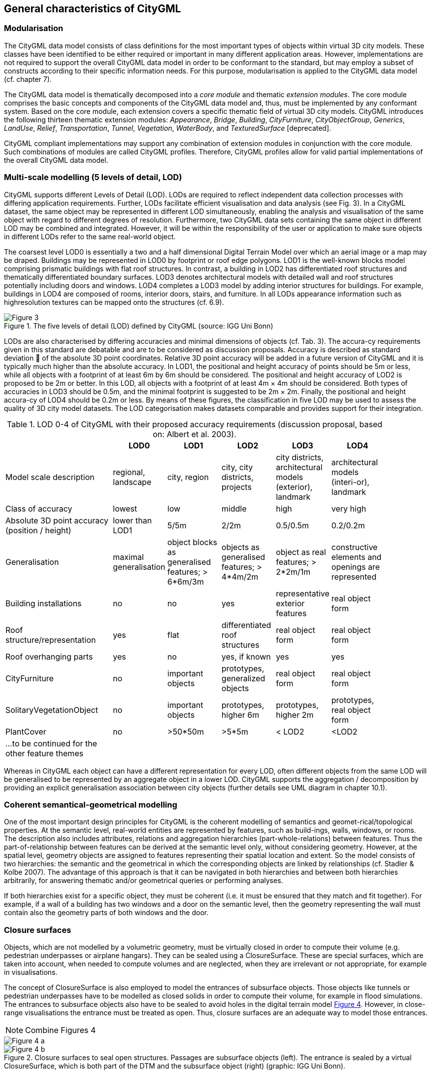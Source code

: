 == General characteristics of CityGML

=== Modularisation

The CityGML data model consists of class definitions for the most important types of objects within virtual 3D city models. These classes have been identified to be either required or important in many different application areas. However, implementations are not required to support the overall CityGML data model in order to be conformant to the standard, but may employ a subset of constructs according to their specific information needs. For this purpose, modularisation is applied to the CityGML data model (cf. chapter 7).

The CityGML data model is thematically decomposed into a _core module_ and thematic _extension modules_. The core module comprises the basic concepts and components of the CityGML data model and, thus, must be implemented by any conformant system. Based on the core module, each extension covers a specific thematic field of virtual 3D city models. CityGML introduces the following thirteen thematic extension modules: __Appearance__, __Bridge__, __Building__, __CityFurniture__, __CityObjectGroup__, __Generics__, __LandUse__, __Relief__, __Transportation__, __Tunnel__, __Vegetation__, __WaterBody__, and _TexturedSurface_ [deprecated].

CityGML compliant implementations may support any combination of extension modules in conjunction with the core module. Such combinations of modules are called CityGML profiles. Therefore, CityGML profiles allow for valid partial implementations of the overall CityGML data model.

=== Multi-scale modelling (5 levels of detail, LOD)

CityGML supports different Levels of Detail (LOD). LODs are required to reflect independent data collection processes with differing application requirements. Further, LODs facilitate efficient visualisation and data analysis (see Fig. 3). In a CityGML dataset, the same object may be represented in different LOD simultaneously, enabling the analysis and visualisation of the same object with regard to different degrees of resolution. Furthermore, two CityGML data sets containing the same object in different LOD may be combined and integrated. However, it will be within the responsibility of the user or application to make sure objects in different LODs refer to the same real-world object.

The coarsest level LOD0 is essentially a two and a half dimensional Digital Terrain Model over which an aerial image or a map may be draped. Buildings may be represented in LOD0 by footprint or roof edge polygons. LOD1 is the well-known blocks model comprising prismatic buildings with flat roof structures. In contrast, a building in LOD2 has differentiated roof structures and thematically differentiated boundary surfaces. LOD3 denotes architectural models with detailed wall and roof structures potentially including doors and windows. LOD4 completes a LOD3 model by adding interior structures for buildings. For example, buildings in LOD4 are composed of rooms, interior doors, stairs, and furniture. In all LODs appearance information such as highresolution textures can be mapped onto the structures (cf. 6.9).

[[figure-3]]
.The five levels of detail (LOD) defined by CityGML (source: IGG Uni Bonn)
image::../figures/Figure_3.png[]

LODs are also characterised by differing accuracies and minimal dimensions of objects (cf. Tab. 3). The accura-cy requirements given in this standard are debatable and are to be considered as discussion proposals. Accuracy is described as standard deviation  of the absolute 3D point coordinates. Relative 3D point accuracy will be added in a future version of CityGML and it is typically much higher than the absolute accuracy. In LOD1, the positional and height accuracy of points should be 5m or less, while all objects with a footprint of at least 6m by 6m should be considered. The positional and height accuracy of LOD2 is proposed to be 2m or better. In this LOD, all objects with a footprint of at least 4m × 4m should be considered. Both types of accuracies in LOD3 should be 0.5m, and the minimal footprint is suggested to be 2m × 2m. Finally, the positional and height accura-cy of LOD4 should be 0.2m or less. By means of these figures, the classification in five LOD may be used to assess the quality of 3D city model datasets. The LOD categorisation makes datasets comparable and provides support for their integration.

[#citygml_lod_0_4,reftext='{table-caption} {counter:table-num}']
.LOD 0-4 of CityGML with their proposed accuracy requirements (discussion proposal, based on: Albert et al. 2003).
[width="90%",cols="^4,^2,^2,^2,^2,^2",options="header"]
|===
|
|**LOD0**
|**LOD1**
|**LOD2**
|**LOD3**
|**LOD4**
|Model scale description|regional, landscape |city, region |city, city districts, projects |city districts, architectural models (exterior), landmark |architectural models (interi-or), landmark
|Class of accuracy |lowest |low |middle |high |very high
|Absolute 3D point accuracy (position / height) |lower than LOD1 |5/5m |2/2m |0.5/0.5m |0.2/0.2m
|Generalisation |maximal generalisation |object blocks as generalised features; > 6*6m/3m |objects as generalised features; > 4*4m/2m |object as real features; > 2*2m/1m |constructive elements and openings are represented
|Building installations |no |no |yes |representative exterior features |real object form
|Roof structure/representation |yes |flat |differentiated roof structures |real object form |real object form
|Roof overhanging parts |yes |no |yes, if known |yes |yes
|CityFurniture |no |important objects |prototypes, generalized objects |real object form |real object form
|SolitaryVegetationObject |no |important objects |prototypes, higher 6m |prototypes, higher 2m |prototypes, real object form 
|PlantCover |no |>50*50m |>5*5m |< LOD2 |<LOD2
|…to be continued for the other feature themes || | | ||
|===

Whereas in CityGML each object can have a different representation for every LOD, often different objects from the same LOD will be generalised to be represented by an aggregate object in a lower LOD. CityGML supports the aggregation / decomposition by providing an explicit generalisation association between city objects (further details see UML diagram in chapter 10.1).

=== Coherent semantical-geometrical modelling

One of the most important design principles for CityGML is the coherent modelling of semantics and geomet-rical/topological properties. At the semantic level, real-world entities are represented by features, such as build-ings, walls, windows, or rooms. The description also includes attributes, relations and aggregation hierarchies (part-whole-relations) between features. Thus the part-of-relationship between features can be derived at the semantic level only, without considering geometry. However, at the spatial level, geometry objects are assigned to features representing their spatial location and extent. So the model consists of two hierarchies: the semantic and the geometrical in which the corresponding objects are linked by relationships (cf. Stadler & Kolbe 2007). The advantage of this approach is that it can be navigated in both hierarchies and between both hierarchies arbitrarily, for answering thematic and/or geometrical queries or performing analyses.

If both hierarchies exist for a specific object, they must be coherent (i.e. it must be ensured that they match and fit together). For example, if a wall of a building has two windows and a door on the semantic level, then the geometry representing the wall must contain also the geometry parts of both windows and the door.

=== Closure surfaces

Objects, which are not modelled by a volumetric geometry, must be virtually closed in order to compute their volume (e.g. pedestrian underpasses or airplane hangars). They can be sealed using a ClosureSurface. These are special surfaces, which are taken into account, when needed to compute volumes and are neglected, when they are irrelevant or not appropriate, for example in visualisations.

The concept of ClosureSurface is also employed to model the entrances of subsurface objects. Those objects like tunnels or pedestrian underpasses have to be modelled as closed solids in order to compute their volume, for example in flood simulations. The entrances to subsurface objects also have to be sealed to avoid holes in the digital terrain model <<figure-4,Figure 4>>. However, in close-range visualisations the entrance must be treated as open. Thus, closure surfaces are an adequate way to model those entrances.

NOTE: Combine Figures 4

[[figure-4]]
image::../figures/inwork/Figure_4_a.png[]
.Closure surfaces to seal open structures. Passages are subsurface objects (left). The entrance is sealed by a virtual   ClosureSurface, which is both part of the DTM and the subsurface object (right) (graphic: IGG Uni Bonn).
image::../figures/inwork/Figure_4_b.jpg[]

=== Terrain Intersection Curve (TIC)

A crucial issue in city modelling is the integration of 3D objects and the terrain. Problems arise if 3D objects float over or sink into the terrain. This is particularly the case if terrains and 3D objects in different LOD are combined, or if they come from different providers (Kolbe and Gröger 2003). To overcome this problem, the TerrainIntersectionCurve (TIC) of a 3D object is introduced. These curves denote the exact position, where the terrain touches the 3D object (see Fig. 5). TICs can be applied to buildings and building parts (cf. chapter 10.3), bridge, bridge parts and bridge construction elements (cf. chapter 10.5), tunnel and tunnel parts (cf. chapter 10.4), city furniture objects (cf. chapter 10.9), and generic city objects (cf. chapter 10.12). If, for example, a building has a courtyard, the TIC consists of two closed rings: one ring representing the courtyard boundary, and one which describes the building's outer boundary. This information can be used to integrate the building and a terrain by ‘pulling up’ or ‘pulling down’ the surrounding terrain to fit the TerrainIntersectionCurve. The DTM may be locally warped to fit the TIC. By this means, the TIC also ensures the correct positioning of textures or the matching of object textures with the DTM. Since the intersection with the terrain may differ depending on the LOD, a 3D object may have different TerrainIntersectionCurves for all LOD.

NOTE: Combine figures 5

[[figure-5]]
image::../figures/inwork/Figure_5_a.png[]
.TerrainIntersectionCurve for a building (left, black) and a tunnel object (right, white). The tunnel’s hollow space is sealed by a triangulated ClosureSurface (graphic: IGG Uni Bonn).
image::../figures/inwork/Figure_5_b.jpg[]

=== Code lists for enumerative attributes

CityGML feature types often include attributes whose values can be enumerated in a list of discrete values. An example is the attribute roof type of a building, whose attribute values typically are saddle back roof, hip roof, semi-hip roof, flat roof, pent roof, or tent roof. If such an attribute is typed as string, misspellings or different names for the same notion obstruct interoperability. Moreover, the list of possible attribute values often is not fixed and may substantially vary for different countries (e.g., due to national law and regulations) and for differ-ent information communities.

In CityGML, such enumerative attributes are of type gml:CodeType and their allowed attribute values can be provided in a code list which is specified outside the CityGML schema. A code list contains coded attribute values and ensures that the same code is used for the same notion or concept. If a code list is provided for an enumerative attribute, the attribute may only take values from this list. This allows applications to validate the attribute value and thus facilitates semantic and syntactic interoperability. It is recommended that code lists are implemented as simple dictionaries following the GML 3.1.1 Simple Dictionary Profile (cf. Whiteside 2005).

The governance of code lists is decoupled from the governance of the CityGML schema and specification. Thus, code lists may be specified by any organisation or information community according to their information needs. There shall be one authority per code list who is in charge of the code list values and the maintenance of the code list. Further information on the CityGML code list mechanism is provided in chapter 10.14.

Code lists can have references to existing models. For example, room codes defined by the Open Standards Consortium for Real Estate (OSCRE) can be referenced or classifications of buildings and building parts intro-duced by the National Building Information Model Standard (NBIMS) can be used. Annex C contains non-normative code lists proposed by the SIG 3D for almost all enumerative attributes in CityGML. They can be directly referenced in CityGML instance documents and serve as an example for the definition of code lists.

=== External references

3D objects are often derived from or have relations to objects in other databases or data sets. For example, a 3D building model may have been constructed from a two-dimensional footprint in a cadastre data set, or may be derived from an architectural model (Fig. 6). The reference of a 3D object to its corresponding object in an external data set is essential, if an update must be propagated or if additional data is required, for example the name and address of a building’s owner in a cadastral information system or information on antennas and doors in a facility management system. In order to supply such information, each _CityObject may refer to external data sets (for the UML diagram see Fig. 21; and for XML schema definition see annex A.1) using the concept of ExternalReference. Such a reference denotes the external information system and the unique identifier of the object in this system. Both are specified as a Uniform Resource Identifier (URI), which is a generic format for references to any kind of resources on the internet. The generic concept of external references allows for any _CityObject an arbitrary number of links to corresponding objects in external information systems (e.g. ALKIS, ATKIS, OS MasterMap®, GDF, etc.).

[[figure-6]]
.External references (graphic: IGG Uni Bonn).
image::../figures/Figure_6.jpg[]

=== City object groups

The grouping concept of CityGML allows for the aggregation of arbitrary city objects according to user-defined criteria, and to represent and transfer these aggregations as part of a city model (for the UML diagram see chapter 10.11; XML schema definition see annex A.6). A group may be assigned one or more names and may be further classified by specific attributes, for example, "escape route from room no. 43 in house no. 1212 in a fire scenario" as a name and "escape route" as type. Each member of the group can optionally be assigned a role name, which specifies the role this particular member plays in the group. This role name may, for example, describe the sequence number of this object in an escape route, or in the case of a building complex, denote the main building.

A group may contain other groups as members, allowing nested grouping of arbitrary depth. The grouping concept is delivered by the thematic extension module CityObjectGroup of CityGML (cf. chapter 10.11).

=== Appearances

Information about a surface’s appearance, i.e. observable properties of the surface, is considered an integral part of virtual 3D city models in addition to semantics and geometry. Appearance relates to any surface-based theme, e.g. infrared radiation or noise pollution, not just visual properties. Consequently, data provided by appearances can be used as input for both presentation of and analysis in virtual 3D city models.

CityGML supports feature appearances for an arbitrary number of themes per city model. Each LOD of a feature can have an individual appearance. Appearances can represent – among others – textures and georeferenced textures. CityGML’s appearance model is packaged within its own extension module Appearance (cf. chapter 9).

=== Prototypic objects / scene graph concepts

In CityGML, objects of equal shape like trees and other vegetation objects, traffic lights and traffic signs can be represented as prototypes which are instantiated multiple times at different locations (Fig. 7). The geometry of prototypes is defined in local coordinate systems. Every instance is represented by a reference to the prototype, a base point in the world coordinate reference system and a transformation matrix that facilitates scaling, rotation, and translation of the prototype. The principle is adopted from the concept of scene graphs used in computer graphics standards like VRML and X3D. As the GML3 geometry model does not provide support for scene graph concepts, it is implemented as an extension to the GML3 geometry model (for further description cf. chapter 8.2).

[[figure-7]]
image::../figures/inwork/Figure_7_T.png[]
.Examples of prototypic shapes (source: Rheinmetall Defence Electronics).
image::../figures/inwork/Figure_7_B.png[]

=== Generic city objects and attributes

CityGML is being designed as a universal topographic information model that defines object types and attributes which are useful for a broad range of applications. In practical applications the objects within specific 3D city models will most likely contain attributes which are not explicitly modelled in CityGML. Moreover, there might be 3D objects which are not covered by the thematic classes of CityGML. CityGML provides two different concepts to support the exchange of such data: 1) generic objects and attributes, and 2) Application Domain Extensions (cf. chapter 6.12).

The concept of generic objects and attributes allows for the extension of CityGML applications during runtime, i.e. any _CityObject may be augmented by additional attributes, whose names, data types, and values can be provided by a running application without any change of the CityGML XML schema. Similarly, features not represented by the predefined thematic classes of the CityGML data model may be modelled and exchanged using generic objects. The generic extensions of CityGML are provided by the thematic extension module Generics (cf. chapter 10.12).

The current version of CityGML does not include, for example, explicit thematic models for embankments, excavations and city walls. These objects may be stored or exchanged using generic objects and attributes.

=== Application Domain Extensions (ADE)

Application Domain Extensions (ADE) specify additions to the CityGML data model. Such additions comprise the introduction of new properties to existing CityGML classes like e.g. the number of habitants of a building or the definition of new object types. The difference between ADEs and generic objects and attributes is, that an ADE has to be defined in an extra XML schema definition file with its own namespace. This file has to explicitly import the XML Schema definition of the extended CityGML modules.

The advantage of this approach is that the extension is formally specified. Extended CityGML instance docu-ments can be validated against the CityGML and the respective ADE schema. ADEs can be defined (and even standardised) by information communities which are interested in specific application fields. More than one ADE can be actively used in the same dataset (further description cf. chapter 10.13).

ADEs may be defined for one or even several CityGML modules providing a high flexibility in adding additional information to the CityGML data model. Thus, the ADE mechanism is orthogonally aligned with the modular-isation approach of CityGML. Consequently, there is no separate extension module for ADEs.

In this specification, two examples for ADEs are included:

* An ADE for Noise Immission Simulation (Annex H) which is employed in the simulation of environmental noise dispersion according to the Environmental Noise Directive of the European Commission (2002/49/EC);
* An ADE for Ubiquitous Network Robots Services (Annex I) which demonstrates the usage of CityGML for the navigation of robots in indoor environments.

Further examples for ADEs are the CAFM ADE (Bleifuß et al., 2009) for facility management, the UtilityNetworkADE (Becker et al., 2011) for the integrated 3D modeling of multi-utility networks and their interdependencies, the HydroADE (Schulte and Coors, 2008) for hydrographical applications and the GeoBIM (IFC) ADE (van Berlo et al., 2011) which combines BIM information from IFC (from bSI) with CityGML and is implemented in the open source modelserver BIMserver.org.


